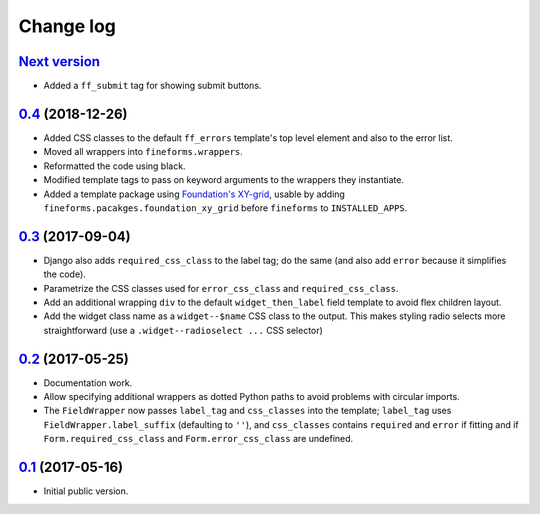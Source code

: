 ==========
Change log
==========

`Next version`_
===============

- Added a ``ff_submit`` tag for showing submit buttons.


`0.4`_ (2018-12-26)
===================

- Added CSS classes to the default ``ff_errors`` template's top level
  element and also to the error list.
- Moved all wrappers into ``fineforms.wrappers``.
- Reformatted the code using black.
- Modified template tags to pass on keyword arguments to the wrappers
  they instantiate.
- Added a template package using `Foundation's XY-grid
  <https://foundation.zurb.com/sites/docs/xy-grid.html>`__, usable by
  adding ``fineforms.pacakges.foundation_xy_grid`` before ``fineforms``
  to ``INSTALLED_APPS``.


`0.3`_ (2017-09-04)
===================

- Django also adds ``required_css_class`` to the label tag; do the same
  (and also add ``error`` because it simplifies the code).
- Parametrize the CSS classes used for ``error_css_class`` and
  ``required_css_class``.
- Add an additional wrapping ``div`` to the default
  ``widget_then_label`` field template to avoid flex children layout.
- Add the widget class name as a ``widget--$name`` CSS class to the
  output. This makes styling radio selects more straightforward (use
  a ``.widget--radioselect ...`` CSS selector)


`0.2`_ (2017-05-25)
===================

- Documentation work.
- Allow specifying additional wrappers as dotted Python paths to avoid
  problems with circular imports.
- The ``FieldWrapper`` now passes ``label_tag`` and ``css_classes`` into
  the template; ``label_tag`` uses ``FieldWrapper.label_suffix``
  (defaulting to ``''``), and ``css_classes`` contains ``required`` and
  ``error`` if fitting and if ``Form.required_css_class`` and
  ``Form.error_css_class`` are undefined.


`0.1`_ (2017-05-16)
===================

- Initial public version.

.. _0.1: https://github.com/matthiask/django-fineforms/commit/06f30791f3d
.. _0.2: https://github.com/matthiask/django-fineforms/compare/0.1...0.2
.. _0.3: https://github.com/matthiask/django-fineforms/compare/0.2...0.3
.. _0.4: https://github.com/matthiask/django-fineforms/compare/0.3...0.4
.. _Next version: https://github.com/matthiask/django-fineforms/compare/0.4...master
